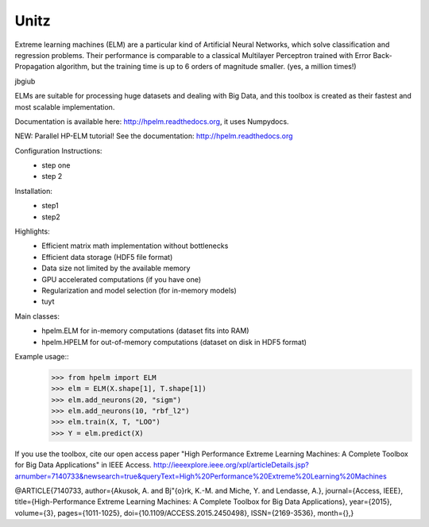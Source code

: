 Unitz
--------

Extreme learning machines (ELM) are a particular kind of Artificial Neural Networks,
which solve classification and regression problems. Their performance is comparable
to a classical Multilayer Perceptron trained with Error Back-Propagation algorithm,
but the training time is up to 6 orders of magnitude smaller. (yes, a million times!)

jbgiub

ELMs are suitable for processing huge datasets and dealing with Big Data,
and this toolbox is created as their fastest and most scalable implementation.

Documentation is available here: http://hpelm.readthedocs.org, 
it uses Numpydocs.

NEW: Parallel HP-ELM tutorial! See the documentation: http://hpelm.readthedocs.org

Configuration Instructions:
    - step one
    - step 2

Installation:
    - step1
    - step2
Highlights:
    - Efficient matrix math implementation without bottlenecks
    - Efficient data storage (HDF5 file format)
    - Data size not limited by the available memory
    - GPU accelerated computations (if you have one)
    - Regularization and model selection (for in-memory models)
    - tuyt

Main classes:
    - hpelm.ELM for in-memory computations (dataset fits into RAM)
    - hpelm.HPELM for out-of-memory computations (dataset on disk in HDF5 format)

Example usage::
    >>> from hpelm import ELM
    >>> elm = ELM(X.shape[1], T.shape[1])
    >>> elm.add_neurons(20, "sigm")
    >>> elm.add_neurons(10, "rbf_l2")
    >>> elm.train(X, T, "LOO")
    >>> Y = elm.predict(X)

If you use the toolbox, cite our open access paper "High Performance Extreme Learning Machines: A Complete Toolbox for Big Data Applications" in IEEE Access.
http://ieeexplore.ieee.org/xpl/articleDetails.jsp?arnumber=7140733&newsearch=true&queryText=High%20Performance%20Extreme%20Learning%20Machines

@ARTICLE{7140733,
author={Akusok, A. and Bj\"{o}rk, K.-M. and Miche, Y. and Lendasse, A.},
journal={Access, IEEE},
title={High-Performance Extreme Learning Machines: A Complete Toolbox for Big Data Applications},
year={2015},
volume={3},
pages={1011-1025},
doi={10.1109/ACCESS.2015.2450498},
ISSN={2169-3536},
month={},}
